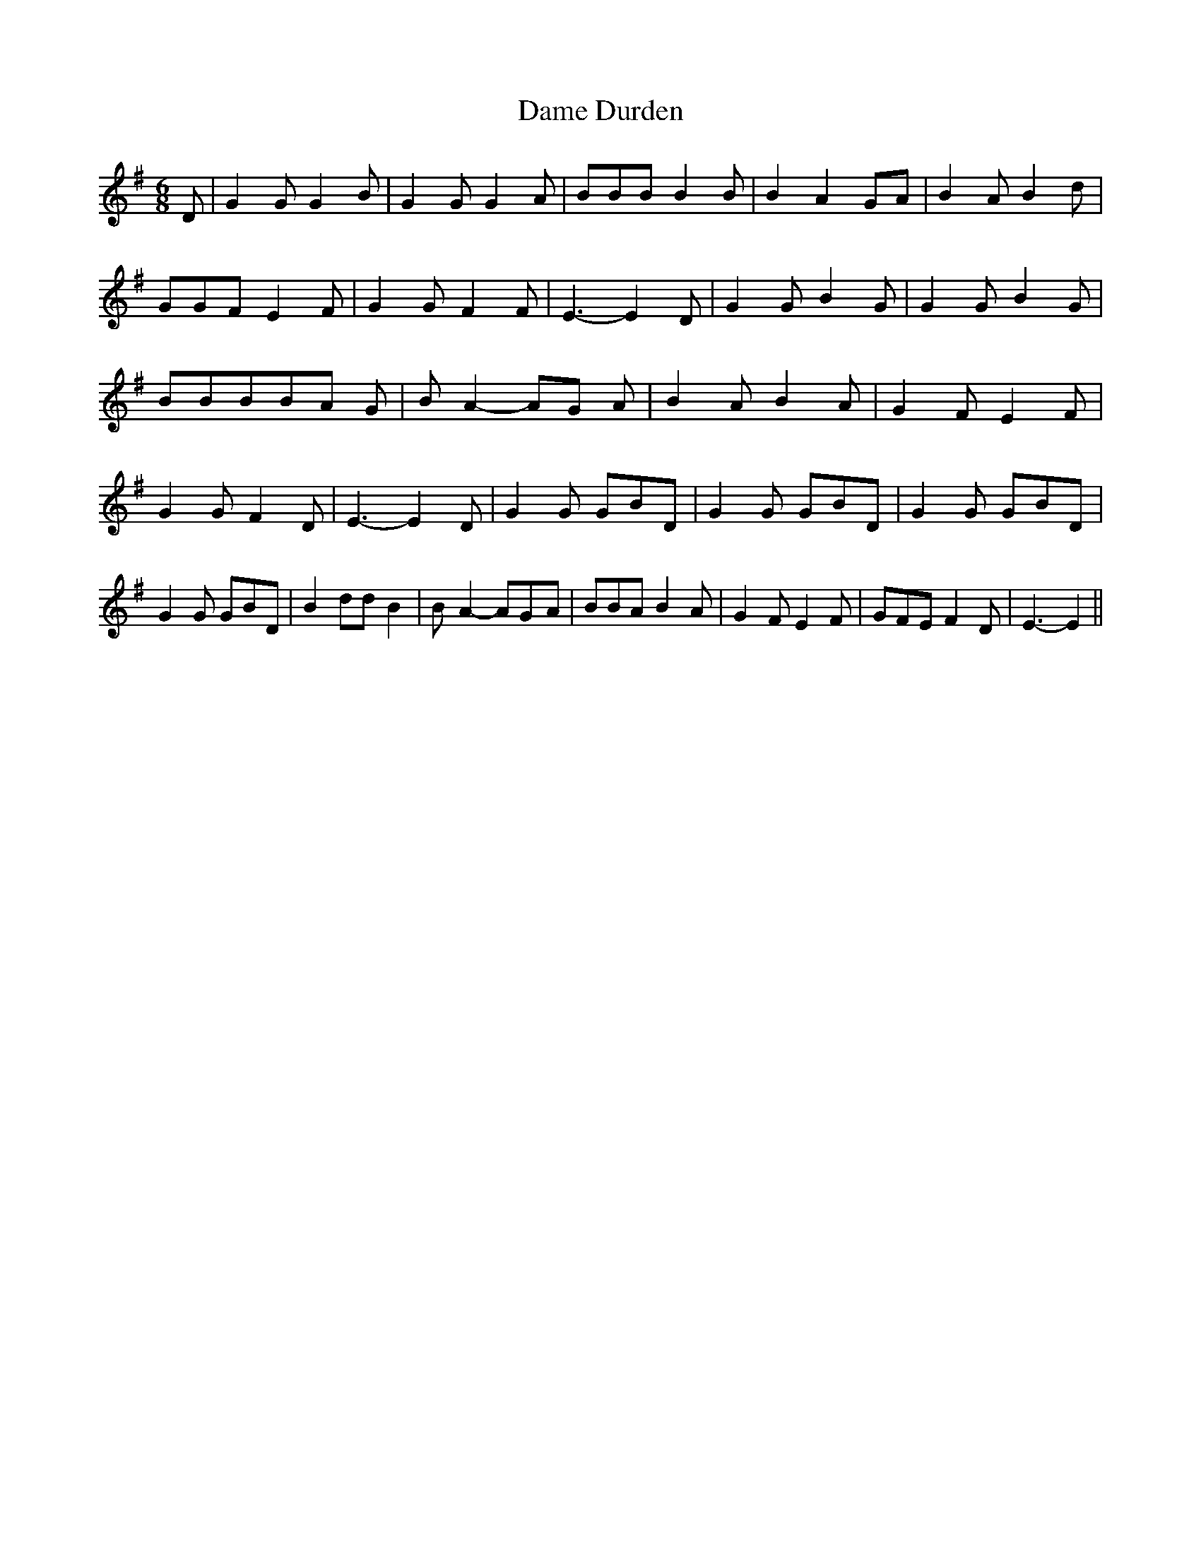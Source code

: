 % Generated more or less automatically by swtoabc by Erich Rickheit KSC
X:1
T:Dame Durden
M:6/8
L:1/8
K:G
 D| G2 G G2 B| G2 G G2 A| BBB B2 B| B2- A2G-A| B2 A B2 d| GGF E2 F|\
 G2 G F2 F| E3- E2 D| G2 G B2 G| G2 G B2 G| BBBB-A G| B- A2- AG A|\
 B2 A B2 A| G2 F E2 F| G2 G F2 D| E3- E2 D| G2 G GBD| G2 G GBD| G2 G GBD|\
 G2 G GBD| B2 dd B2| B- A2- AG-A| BBA B2 A| G2 F E2 F| GFE F2 D| E3- E2||\


